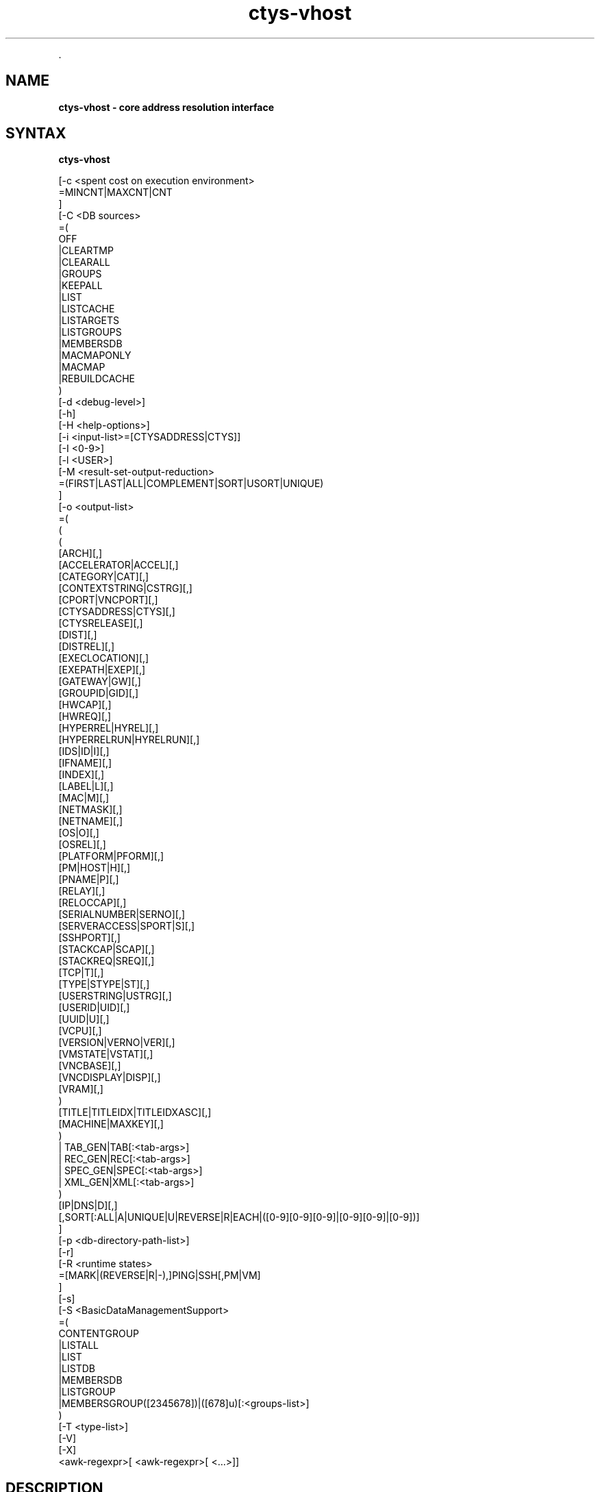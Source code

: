 .TH "ctys-vhost" 1 "June, 2010" ""

.P
\&.

.SH NAME
.P
\fBctys-vhost -  core address resolution interface\fR

.SH SYNTAX
.P
\fBctys-vhost\fR 


   [-c <spent cost on execution environment>
      =MINCNT|MAXCNT|CNT
      ]
   [-C <DB sources>
      =(
        OFF
        |CLEARTMP
        |CLEARALL
        |GROUPS
        |KEEPALL
        |LIST
        |LISTCACHE
        |LISTARGETS
        |LISTGROUPS
        |MEMBERSDB
        |MACMAPONLY
        |MACMAP
        |REBUILDCACHE
      )
   [-d <debug-level>]
   [-h]
   [-H <help-options>]
   [-i <input-list>=[CTYSADDRESS|CTYS]]
   [-I <0-9>]
   [-l <USER>]
   [-M <result-set-output-reduction>
      =(FIRST|LAST|ALL|COMPLEMENT|SORT|USORT|UNIQUE)
      ]
   [-o <output-list>
      =(
         (
           ( 
             [ARCH][,]
             [ACCELERATOR|ACCEL][,]
             [CATEGORY|CAT][,]
             [CONTEXTSTRING|CSTRG][,]
             [CPORT|VNCPORT][,]
             [CTYSADDRESS|CTYS][,]
             [CTYSRELEASE][,]
             [DIST][,]
             [DISTREL][,]
             [EXECLOCATION][,]
             [EXEPATH|EXEP][,]
             [GATEWAY|GW][,]
             [GROUPID|GID][,]
             [HWCAP][,]
             [HWREQ][,]
             [HYPERREL|HYREL][,]
             [HYPERRELRUN|HYRELRUN][,]
             [IDS|ID|I][,]
             [IFNAME][,]
             [INDEX][,]
             [LABEL|L][,]
             [MAC|M][,]
             [NETMASK][,]
             [NETNAME][,]
             [OS|O][,]
             [OSREL][,]
             [PLATFORM|PFORM][,]
             [PM|HOST|H][,]
             [PNAME|P][,]
             [RELAY][,]
             [RELOCCAP][,]
             [SERIALNUMBER|SERNO][,]
             [SERVERACCESS|SPORT|S][,]
             [SSHPORT][,]
             [STACKCAP|SCAP][,]
             [STACKREQ|SREQ][,]
             [TCP|T][,]
             [TYPE|STYPE|ST][,]
             [USERSTRING|USTRG][,]
             [USERID|UID][,]
             [UUID|U][,]
             [VCPU][,]
             [VERSION|VERNO|VER][,]
             [VMSTATE|VSTAT][,]
             [VNCBASE][,]
             [VNCDISPLAY|DISP][,]
             [VRAM][,]
           )
           [TITLE|TITLEIDX|TITLEIDXASC][,]
           [MACHINE|MAXKEY][,]
         )
         | TAB_GEN|TAB[:<tab-args>]
         | REC_GEN|REC[:<tab-args>]
         | SPEC_GEN|SPEC[:<tab-args>]
         | XML_GEN|XML[:<tab-args>]
       )
      [IP|DNS|D][,]
      [,SORT[:ALL|A|UNIQUE|U|REVERSE|R|EACH|([0-9][0-9][0-9]|[0-9][0-9]|[0-9])]
   ]
   [-p <db-directory-path-list>]
   [-r]
   [-R <runtime states>
      =[MARK|(REVERSE|R|-),]PING|SSH[,PM|VM]
      ]
   [-s]
   [-S <BasicDataManagementSupport>
     =(
        CONTENTGROUP
        |LISTALL
        |LIST
        |LISTDB
        |MEMBERSDB
        |LISTGROUP
        |MEMBERSGROUP([2345678])|([678]u)[:<groups-list>]
      )
      [-T <type-list>]
      [-V]
      [-X]
      <awk-regexpr>[ <awk-regexpr>[ <...>]]




.SH DESCRIPTION
.P
\fBctys\-vhost\fR 
is the basic address resolution interface for runtime
execution of commands based on ctys addressing. 

.P
The similarity of UNIX 'host' function is expanded with several
features, which take into account the roaming of VMs and thus
changing their actual execution path within a so called 
\&'execution stack' assembled by PMs, VMs, and HOSTs.
Due to technical reasons the locator functionality required for
building complete fully qualified ctys\-addresses of execution
stacks, which could be seen as a UNIX 'ping' similarity, is
included.

.P
Particularly a basic load\-balancing is included, which is very
basic of course, but could be extended easily. The current version
requires at least one of the potential ExecTargets to be active,
which could be a PM for execution of a VM to perform a command, or a
VM for execution of a command only, no automatic start of
deactivated sessions are performed.

.P
The main task of this tool is supporting a scripting\-IF as a link 
with an convenient name\-binding scheme between a GuestOS and it's
containing VM and PM by an open and GuestOS\-Native interface. The
whole access and security facility of VMs and PMs including 
HOSTs(e.g. VNC) is handled by encrypted connections only. It is 
designed and implemented as a seamless SSH\-based authorization and 
authentication system. The authors environment utilizes Kerberos, 
LDAP, and SSH with automount for SSO. The ctys\-vhost  supports
mainly the glue for seamless binding of roaming VMs on a homogeneous
UNIX platform.

.P
Due to targeted simplicity and efficiency the address resolution 
is based on simple unstructured pattern matching by regular 
expressions onyl whenever possible(which is almost for each call).
Even though the line\-record is structured by fields
as given by 
\&'\-a LIST=MACHINE'
 and 
\&'\-a ENUMERATE=MACHINE'
, the match 
itself will be performed as a simple regexpr by 
\&'awk\-match'
\&. 
Whereas the output is performed on the level of fields. Multiple
regexprs are supported and will be iterative applied on the
intermediary results. The reduction of the output as requested by
the '\-o' option is performed on the final set of resulting records
only.

.P
This fits perfectly, as long as the given IDs are kept unique,
when ambiguity occurs, the match will be taken as defined by
\&'\-M' option.

.P
Ambiguity occurs frequently when using a VM with NFS(or an other
some more secure network file system) from multiple machines and
using the nodes as processing\-capacity\-only. Accessing the same
files and enumerating them for selection of the appropriate
execution machine could be a mandatory requirement for
load\-distribution policies. In this case a basic COST option '\-C'
supports the very basic '\-M' option for some quite usable load
distribution within execution\-groups.

.P
In most other cases uniqueness should be given, e.g. the key
UUID is defined to be unique, but could be tampered e.g. by
co\-allocated backups. For avoiding of backup\-access the '\-M first'
option might be helpful.

.P
Anyhow, the management of up to some hundred VMs might not be a
challange by the current file\-DB and not really
performance\-optimized toolset. One of the next versions will
additionally support LDAP based nameservices, targeting an
enterprise environment with 'unlimited' and 'volatile' distributed
services to be managed.

.P
When a MAC\-IPAddress\-HostName mapping table a.k.a. 'macmap\-DB'
is present this will be used for open mappings which are not
configured within the VM configuration files a.k.a. enum\-DB. 
Particularly any IP or PM/Hostname address for given MAC\-Address
will be resolved when not present within the enum\-DB.

.P
The address resolution will be performed by the following steps
:

.RS
.IP \(bu 3
Check the static list of given ExecGroup for possible candidates.
.IP \(bu 3
List the active sessions on the given ExecGroup.
.IP \(bu 3
Take the appropriate PM/VM by utilising '\-C' and/or '\-M' option.
.RE

.P
For additional help refer to online help within  'ctys' to the 
section 'NAMESERVICE\-BASE'.

.P
Now some real benefits when using ctys\-vhost as interactive tool 
instead of using id from scripts:

.RS
.IP \(bu 3
Given partial strings, e.g. '192.168.1' lists all machines of 
that subnet. When the '\-M active' option is choosen, all
currently active sessions within that subnet are listed.

.IP \(bu 3
Any string could be used as partial pattern, e.g. parts of
MAC\-Ids of fragments of UUIDs. The given string will be matched
against complete record, mostly an awk\-regexpr, thus any part,
even spanning multiple FIELDS could be used. But currently not
regexpr, just literal characters are supported.

.IP \(bu 3
The database founding the mapping information of ctys\-vhost
could be altered by '\-p' option for handling of multiple sets,
e.g. for test\-purposes. 

.IP \(bu 3
The databases enum\-DB and macmap\-DB are populated just with the 
native information provided by their main sources, dhcpd.conf
and the config\-files of supported VMs. Therefore not any
information might be present in each of them, e.g. the
IP\-Address of the GuestOS might be present within the macmap\-DB,
but not within the VM\-config. The '\-S' option allows the
combined usage of multiple sources, e.g. by values 'all',
\&'macmap', or 'enum'.

.IP \(bu 3
ctys specific configurations\-extensions as described for the 
\&'\-a ENUMERATE' option are fully supported. This includes
particularly the storage of GuestOS information within the
VM\-config by specific ctys\-Prefixes(#@#) and some helpful
keywords.

The format of the generated data records is literally the same as the MACHINE output of the ENUMERATE action.

Additionally to the flat\-matching by simple regular expressions some
additional keywords are defined.
These are

AND,
OR,
NOT,
E:,and
F:,

described within the
section related to the arguments.
.RE

.P
\&.

.SH OPTIONS
.P
\fBctys-vhost\fR 

.TP
\fB\-c <spent cost on execution environment>\fR
Cost as for load distribution when selecting a target.
Companion options apply to resulting set of equal cost.

<spent cost on execution environment>=(MINCNT|MAXCNT|CNT)

.TP

\fBMINCNT\fR: 
Gives minimum loaded target, number of given types are simply counted.

.TP

\fBMAXCNT\fR: 
Gives maximum loaded target, number of given types are simply counted.

.TP

\fBCNT\fR: 
Lists each target with it's TYPE\-COUNT.

.TP
\fB\-C <DB sources>\fR
Limits the generation of the cache DB to the for
mapping\-resolution to the listed sources. Default is to use
all. Only available databases will be used, missing are
silently ignored.

Due to some performance issues when repetitively accessing same
temporary runtime data, some internal caches are defined. These
can be controlled, and reused  or cleared by usage of some of
the following keywords. But additionally some automatic checks
apply.
For data from static information, which has to be
pre\-processed a local cache\-DB is created. This cache\-DB
will be checked for modification time of it's sources before
each access and updated when outdated.
The modification time of the cache files will be checked
additionally for their age. When these exceeds the value
defined by CACHECLEARPERIOD, which is by default 3600seconds,
the caches are forced\-cleared and rebuild silently by next
call.

The following data sources are utilized:

\fBENUM\fR 

Enumaration results only, as supplied by cached local"enum.fdb".

\fBMACMAP\fR 

DHCP information for MAC resolution, the macmap\-DB
should be available, but is otherwise simply ignored.
This will be utilized in conjunction with an enumeation
result, e.g. ENUM. 

\fBGROUPS\fR

Adds caching of GROUPS for all group files from the
current CTYS_GROUPS_PATH variable. Therefore each
group file will be completely expanded by nested
evaluation and replacement of "#include" statements
and stored by replacing each resulting entry with it's
MACHINE format entry from the staticCacheDB.

Each group is cached within an file by it's own,
thus the access could be performed by just one
file\-selection for the complete nested resolution of
it's entities.

.nf
  <DB sources>=
    (
      OFF|
      CLEARTMP|
      CLEARALL|
      GROUPS|
      KEEPALL|
      LIST|
      LISTARGETS|
      LISTGROUPS|
      MEMBERSDB|
      MACMAPONLY|
      MACMAP|
      REBUILDCACHE
    )
.fi


This group of keywords controls the runtime behaviour, which
has an impact to the overall performance.

.TP

\fBADJUST\fR 
clears enum.fdb from redundant records of multiple scans.
This is not neccessarily required because the \fBREBUILDCACHE\fR clears 
redundant records before importing the current set.

.TP

\fBOFF\fR 
bypasses the usage of caches.

.TP

\fBMACMAPONLY\fR 
uses the macmap.fdb only for mapping, this is just
senseful for mappings between DNS, MAC, and TCP. The
request will be rejected, when "\-o" option contains
any other input.

For matching entities within MACMAP this might be the
fastest approach. It is the only applicable approach,
when the target is not yet populated in standard DB,
for example due to pre\-initial conditions.

.TP

\fBMACMAP\fR 
activates the raw usage of macmap.fdb for DNS, MAC,
and TCP as preferred source of resolution.

This has two flavours, depending from selected output
attributes:

.RS
.IP \(bu 3
Only one of, or all: TCP|MAC|DNS
In this case the MACMAP DB will be utilized within
the "bigger awk", due complete probable
containment of information thus first a raw access
to MACMAP will be tried. When no result was found,
the general script with DNS/Bind access will be
performed. In standard manner(due to SW
architecture, ignoring previous trial).

.IP \(bu 3
Additional output requested:
In this case particularly the field positions of
the resulting output can not be handled in a smart
manner for an independent pre\-filter, though the
standard execution path is performed.

When the macmap.fdb is properly maintained and
contains the complete scope of mapping information,
this enhances the performance, else it could have an
negative impact, even though it will not be dramatic,
or for small amounts almost not recognizable.

Another aspect to be aware of is, that the two
different databases might diverge. Particularly the
order of the stored records could not be relied on to
be the same. When using the option "\-M all" the order
might not be relevant, but for "\-M first"(default) and
for "\-M last" the results might frequently be
different.

The basic difference of the contents is the fact, that
the macmap.fdb (let us say!) contains any networked
host, whereas the standard enum.fdb the registered VMs
only, so might be a subset of macmap.fdb.

The correlation of both will be performed, when a
cache is build and addressing references are resolved
for faster access.

.RE
.TP

\fBGROUPS\fR 
activates the usage of GROUPS and it's related cache
data which is due to performance issues deactivated
for now by default.

The following additional keywords control and support the
management of internal caches.

.TP

\fBLISTCACHE\fR 
lists all current caches.
This call terminates immediately after performing, so
any remaining options are ignored.

.TP

\fBLISTTARGETS\fR 
lists all current cached targets.

This call terminates immediately after performing, so
any remaining options are ignored.

.TP

\fBLISTGROUPS\fR 
lists all current cached groups.
This call terminates immediately after performing, so
any remaining options are ignored.

.TP

\fBMEMBERSDB\fR 
displays a list of all current staticCacheDB members
in ctys\-stacked\-address notation.

.TP

\fBCLEARTMP\fR 
clear it's internal temporary caches first and
rebuild on demand.

.TP

\fBCLEARALL\fR 
clear all it's internal caches first and rebuild on demand.
This includes a directory\-wildcard\-clear, which
includes probably the caches of other tasks, so use it
considerably.

This call terminates immediately after performing, so
any remaining options are ignored.

.TP

\fBREBUILDCACHE\fR 
the static data to be concatenated from static
assembly databases, for now the enum\-DB and the
macmap\-DB is cached within a static database and
concatenated with the volatile RT data into the
RTCACHE.
Redundant record from multiple\-rescans are cleared.

The requirement of rebuild for the static data is
checked by modification time of it's components, and
when required updated silently. 
When setting this flag, the data is rebuild in any case.

Additional information is available from description of:

.RS
.IP \(bu 3
NAMESERVICES of "ctys \-H"
.IP \(bu 3
"ctys \-a ENUMERATE...." 
.IP \(bu 3
"ctys\-extractMAClst"
.IP \(bu 3
"ctys\-vdbgen"
.RE

.TP
\fB\-d <debug\-level>\fR
Same as ctys.

.TP
\fB\-h\fR
Print help, refer to "\-H" for additional information.

.TP
\fB\-H <help\-option>\fR
The extended help option is based on system interfaces for display of
manpages, PDF  and HTML documents.
This comprises the man pages and installed manuals.

For additional help refer to the documents or type \fBctys \-H help\fR.

.TP
\fB\-i <input\-list>\fR
Options controlling input content for specific cases.
.nf
  <input-list>=[CTYSADDRESS|CTYS]
.fi


.TP

\fBCTYSADDRESS|CTYS\fR
A fully qualified address is supported for mapping of one
of the given output attributes.

.TP
\fB\-I <0\-9>\fR
Interactive, gives summarised display of progress for main values.
The degree of display depends on the choosen level:

.TP

0
For completeness only, switches the display OFF, same as omitting the option at all.
.TP

1
Activates a moderate level with display of basic benchmark data.
.TP

2
Activates a more informative level with intermediate QUERY data
reduction pattern.
This particularly supports the design of multi\-key selection
queries for perfomance optimization.
.nf
  ctys-vhost <in-out-options> <arg1> <arg2> <agr3>
.fi

For the  display of the actual contents of a specific intermediate step in
addition to it's draft performance\-overview, just drop all following
filters/arguments from the call, what will display the requested result as final.
This result is identical to the covered intermediate result when
using it within a chained set of filters.

.TP
\fB\-l <login\-name>\fR
The users, which will be used for hosts without an exlicitly given
user. The hosts/groups entries provide the common EMail\-Style
"<user>@<execution\-target>". 
The default is "$USER", when neither "\-l", nor an explicit user is provided.

.TP
\fB\-L <USER>\fR
Remote user to be used for SSH\-access\-checks, when the "\-x"
option is activated.
.nf
  DEFAULT=CTYS_NETACCOUNT(DEFAULT->USER)
.fi


.TP
\fB\-M <record\-filter>\fR
Restricts a set of multiple results with additional 
constrains for output:
.nf
  <result-set-output-reduction>
     =(FIRST|LAST|ALL|COMPLEMENT|SORT|USORT|UNIQUE)
.fi


.TP

\fBFIRST\fR
First matching entity.

.TP

\fBLAST\fR
Last matching entity.

.TP

\fBALL\fR
All matching entities.

.TP

\fBCOMPLEMENT\fR
All entities NOT matching.

.TP

\fBSORT\fR
Final result is sorted by "sort".

.TP

\fBUSORT\fR
Final result is sorted by "sort \-u".
Only full matches are reduced.

.TP

\fBUNIQUE\fR
Final result is sorted by "sort \-u" but only displayed when actually
one record only results. 
When multiple records are matched, an empty string is returned and
the exit value is set to "1".

.TP
\fB\-o <output\-list>\fR
Options controlling output content. Values of all given options are
listed as one RECORD per line for each matched entity. The keywords
are not case sensitive and could be used as a comma\-seperated list.
Shortcuts are applicable mostly as one\-character alternatives as
listed.

The default output when this option is not provided is to display a
pre\-configured table
stored as a 
MACRO
in the default\-macros file with the name 
.nf
  TAB_CTYS_VHOST_DEFAULT
.fi


This table could be customized as required, but should be handeled
carefully.

.nf
  <output-list>=
  (
    (
      (
        [ARCH][,]
        [ACCELERATOR|ACCEL][,]
        [CATEGORY|CAT][,]
        [CONTEXTSTRING|CSTRG][,]
        [CPORT|VNCPORT][,]
        [CTYSADDRESS|CTYS][,]
        [CTYSRELEASE][,]
        [DIST][,]
        [DISTREL][,]
        [EXECLOCATION][,]
        [EXEPATH|EXEP][,]
        [GATEWAY|GW][,]
        [GROUPID|GID][,]
        [HWCAP][,]
        [HWREQ][,]
        [HYPERREL|HYREL][,]
        [HYPERRELRUN|HYRELRUN][,]
        [IDS|ID|I][,]
        [IFNAME][,]
        [INDEX][,]
        [LABEL|L][,]
        [MAC|M][,]
        [NETMASK][,]
        [NETNAME][,]
        [OS|O][,]
        [OSREL][,]
        [PLATFORM|PFORM][,]
        [PM|HOST|H][,]
        [PNAME|P][,]
        [RELAY][,]
        [RELOCCAP][,]
        [SERIALNUMBER|SERNO][,]
        [SERVERACCESS|SPORT|S][,]
        [SSHPORT][,]
        [STACKCAP|SCAP][,]
        [STACKREQ|SREQ][,]
        [TCP|T][,]
        [TYPE|STYPE|ST][,]
        [USERSTRING|USTRG][,]
        [USERID|UID][,]
        [UUID|U][,]
        [VCPU][,]
        [VERSION|VERNO|VER][,]
        [VMSTATE|VSTAT][,]
        [VNCBASE][,]
        [VNCDISPLAY|DISP][,]
        [VRAM][,]
      )
      [TITLE|TITLEIDX|TITLEIDXASC][,]
      [MACHINE|MAXKEY][,]
    )
    | TAB_GEN[:<tab-args>]
    | REC_GEN|REC[:<tab-args>]
    | SPEC_GEN|SPEC[:<tab-args>]
    | XML_GEN|XML[:<tab-args>]
  )
  [IP|DNS][,]
  [,SORT[:<sort-args>]]
  
.fi


The previous keywords for specific fields set the related bit for
output. 
These will be OR\-ed to the resulting output.
Thus the MACHINE keyword includes all fields, whether individually set
or not.

The format keys IP and DNS change the representation of the IP field.

.TP

\fBACCELLERATOR\fR
The accelerator as configured.

.TP

\fBARCH\fR
The architecture presented by the hypervisor to the GuestOS.

.TP

\fBCATEGORY|CAT\fR
The category of the plugin, which could be for now one of: HOSTs, PMs VMs.

.TP

\fBCONTEXTSTRING|CSTRG\fR
A string stored for the use by responsible the plugin.

.TP

\fBCTYSADDRESS|CTYS\fR
A fully qualified address to be used within ctys. This
includes the complete address for the whole execution\-stack
of the destination instance, beginning with hosting PM.

Whereas almost any other output is just a subset of the
generated static database, this value is the result of the
assembly of multiple items to a complete address for an
unambiguous execution path. The namespace could be the
private network or even the global network, when globally
unique PM addresses as FQDN are used.

.TP

\fBCTYSRELEASE\fR
The release of ctys used for creation of the VM.

.TP

\fBDIST\fR
Output of distribution installed within VMs guest. 

.TP

\fBDISTREL\fR
Release of distribution.

.TP

\fBDNS\fR
Output of TCP/IP address (any valid for the VM). This
option supports the name representation as reported by DNS,
for the numerical representation refer to IP.

\fBATTENTION\fR:
Only the first match will be listed when
multiple addresses are present for the same
entity.

.TP

\fBEXECLOCATION\fR
The location of execution for the VM.
Either a keyword, or a list of hosts/groups.

.TP

\fBEXEPATH\fR
The location of executable for starting the VM.

.TP

\fBGATEWAY\fR
The TCP gateway to be used for the current interface, which is
for the standard case the one for the whole multihomed node.

.TP

\fBGROUPID\fR
The group id of user that created this entry.

.TP

\fBHWCAP\fR
The offered hardware capacity by the VM to the GuestOS.

.TP

\fBHWREQ\fR
The required hardware capacity of the VM from the PM, which could be
a lower peer VM within a stack.

.TP

\fBHYPERREL\fR
The release of the hypervisor the current VM is created with.
E.g. "Xen\-3.0\-x86_64".

.TP

\fBHYPERRELRUN\fR
The release of the present hypervisor when this record was created.

.TP

\fBIDS|ID|I\fR
Output of static ID, which is a pathname for VMs, and a
runtime ID for HOSTs. The IDs are (foreseen to be!?) unique
within the namespace of their PM or VM. This should be
considered when roaming VMs between PMs.

Following current exceptions apply:

.RS
.IP \(bu 3
\fBXEN\fR
The value is the configuration path statically unique on 
local host, common to IDs of other VMs. 

The domain\-ID is handled \- due to hypervisor architecture 
and structural and dynamic means of accessibility \-
similar to an ordinary "UNIX\-pid", but not considered within ctys.

.IP \(bu 3
\fBHOST\fR
For plugins of type HOST, which are more or less simple 
processes offering specific services, the "UNIX\-ID" is 
utilized.

The "UNIX\-ID" could consist of several kinds of
entries. A common example is VNC, where the entries
semantic could be one of:
.RS
.IP \(bu 3
DISPLAY = VNC\-port\-offset
.IP \(bu 3
DISPLAY = VNC\-port
.IP \(bu 3
Any of above could be context\-specific, and utilized
more or less correlated by any other FBP\-aware
application too. E.g. vncviewer for XEN and
WMWare\-Workstation 6.

In addition, for a plugin a ctys specific ID might be
defined, e.g. based on "UNIX\-PID".

So, ... it is just an abstract ID, no generic
overall\-algorithm applicable.
.RE
.RE

.RS
.IP \(bu 3
\fBINDEX\fR
The index of the record within the current snapshot of the selected database.
This is a transitive value, which may change for each database change.

.IP \(bu 3
\fBIP\fR
Output of TCP/IP address. 
This option supports the numerical
representation, for the DNS name
representation refer to DNS.

.IP \(bu 3
\fBLABEL|L\fR
Output of LABEL.

.IP \(bu 3
\fBMAC|M\fR
Output of MAC address.

\fBATTENTION\fR:
Only the first match will be listed when multiple 
addresses are present for the same entity.

.IP \(bu 3
\fBMACHINE\fR
Complete records matching the <regexpr\-list> in terse
format for postprocessing.

.IP \(bu 3
\fBMAXKEY\fR
The maximum common set of attributes for LIST and ENUMERATE.

.IP \(bu 3
\fBNETMASK\fR
The TCP netmask of current interface.

.IP \(bu 3
\fBOS|O\fR
Output of OS as configured.

.IP \(bu 3
\fBOSREL\fR
Release of OS.

.IP \(bu 3
\fBPLATFORM|PFORM\fR
The HW platform provided for the GuestOS.

.IP \(bu 3
\fBPM|HOST|H\fR
Output of TCP/IP address of the PM\-Physical Machine, which
is the hosting machine.

.IP \(bu 3
\fBPNAME|P\fR
The same as <ID|I>, this is due to the usage of filepathname of the
configuration as an unique ID at least within the namespace of a sigle
hosts filesystem.

.IP \(bu 3
\fBREC_GEN|REC\fR
Generates output format as structured proprietary record format, which is 
foreseen for online validation as well as automated postprocessing.
Refer to common format of generic tables for additional information.
.RE

.RS
.IP \(bu 3
\fBRELAY\fR
The relay interface, device, virtual bridge, virtual switch, or
virtual hub, the VM is interconnected too witin it's PM/lower\-stack\-peer.

.IP \(bu 3
\fBRELOCCAP\fR
The available capacity for relocation of the VM, either to another
compatible virtual PM as a stack\-entity, or an actual physical PM.
The destination container has to provide the required HWREQ and
STACKREQ of the VM, which has to be compatible with the HWCAP and
STACKCAP ot the target.

.IP \(bu 3
\fBSERIALNUMBER|SERNO\fR
An arbitrary serial number for the VM stored in the configuration
file. 
This number should be unambigiuos.

.IP \(bu 3
\fBSERVERACCESS|SPORT|S\fR
Server access port for execution of a TCP/IP connect. This
is the raw port to be used for server specific admin tools,
which is different from user's client access. This port is
currently rarely supported, namely not utilized due to
security reasons, e.g. in case of XEN.

The main intention of ctys is to avoid propriatery
interfaces as much as possible, and support "bare support
tools" only. This interface could only be propriatery. So
being honest, 'do not really like that!

.IP \(bu 3
\fBSPEC_GEN|SPEC\fR
Generates table output format where each attribute is on a seperate line.
This format is particularly forseen to check values with tight reference to the documentation.
Refer to common format of generic tables for additional information.

.IP \(bu 3
\fBSSHPORT\fR
A list of provided SSH ports on this interface.
Currently supported for OpenSSH only.

.IP \(bu 3
\fBSORT[:<sort\-args>]\fR
Enables the post\-sort filter.

.nf
  <sort-args>=[ALL|A|EACH][%(UNIQUE|U)][%(REVERSE|R)][%<sort-key>]
.fi


.RS
.IP \(bu 3
\fBREVERSE|R\fR 
Activates a final filter for call of "sort \-r".
.IP \(bu 3
\fBUNIQUE|U\fR 
Activates a pre\-final filter for call of "sort \-u".
.IP \(bu 3
\fB<sort\-key>\fR 
Defines a sort key as "\-k" option for "sort \-k <sort\-key>".

The capacity offered by the hypervisor to nested VMs.

.RE
.IP \(bu 3
\fBSTACKREQ|SREQ\fR
The capacity required by the hypervisor as a nested VM itself.

.IP \(bu 3
\fBSTYPE|ST\fR
Output of the session type, either of category VM, PM, or a HOST by

.IP \(bu 3
\fBTAB_GEN|TAB\fR
Generates table output format. The default format could be and is configured as a
custom macro.
Refer to common format of generic tables for additional information.

.IP \(bu 3
\fBTCP|T\fR
The ip address of the VM in stored format.

\fBATTENTION\fR:
In case of multiple interfaces and/or addresses for each address of a
so called "multi\-homed" machine a sepereate entry is generated, thus
it is listed as a seperate host entry.

.IP \(bu 3
\fBTITLE\fR
The title for any selected field within the output.

.IP \(bu 3
\fBTITLEIDX\fR
The title with the related indexes as required and enumerated for
input into the generic table.

.IP \(bu 3
\fBTITLEIDX\fR
The title with the related indexes as required and enumerated for
input into the generic table. In addition the ASC\-II values of
column indexes for common spreadsheet forms are displayed.

.IP \(bu 3
\fBUSERSTRING|USTRG\fR
A free editablecustomizable string from the user.

.IP \(bu 3
\fBUID\fR
User ID created this record.

.IP \(bu 3
\fBUUID|U\fR
Output of UUID.
.RE

.RS
.IP \(bu 3
\fBVCPU\fR
The number of pre\-assigned VCPUs. 

.IP \(bu 3
\fBVERSION|VERNO|VER\fR
Version of config.

.IP \(bu 3
\fBVMSTATE|VSTAT\fR
The configured state of the VM.
Current aupported values are: ACTIVE, BACKUP.

.IP \(bu 3
\fBVNCBASE\fR
Base port for calculations of ports
from display and vice versa. 
The default is 5900.

.IP \(bu 3
\fBVNCDISPLAY|DISP\fR
DISPLAY to be used by XClients, which in case of VNC is
already calculated by usage of context\-specific PortOffset.
.RE

.RS
.IP \(bu 3
\fBVNCPORT|CPORT\fR
Client access port for execution of a TCP/IP connect. This
is the raw port to be used for vncviewer or proprietary
clients with their own MuxDemux\-dispatcher.

All configured VNC access ports for any VM could be listed as:
.nf
  ctys-vhost -o cport,l -M all '59\e[0-9\e]\e[0-9\e]'
.fi

Where a standard baseport of 5900 is assumed.
.RE

.RS
.IP \(bu 3
\fBVRAM\fR
The amount of pre\-assigned VRAM. 
.RE

.RS
.IP \(bu 3
\fBXML_GEN|XML\fR
Generates output format in XML format for ease of postprocessing.
Refer to common format of generic tables for additional information.
.RE

.TP
\fB\-p <db\-directory\-path\-list>\fR
Comma seperated path list to directories containing the
name\-resolution DBs, same for each <db\-directory\-path> as for
ctys\-vdbgen. 

ctys\-vhost could handle multiple mapping\-DBs for virtual
concatenation. The advantage of this is the ability of
substructuring VMs and PMs into access\-groups by ctys\-vdbgen 
and using them in combinations as required during runtime. This
offers particularly advantages when performing ctys\-vhost for
loadbalancing by usage of cost\-option "\-C".      

.TP
\fB\-R <remote\-hosts>\fR
List of remote hosts for execution.
Either a list of valid hostnames, ipaddresses, or EMail\-Format hostnames.

.TP
\fB\-r\fR
Activates the common usage of dynamic runtime data. Without this
option only some distinct functions like load\-distribution
utilize selective calls of runtime\-data\-evaluation for further
restricting their intermediate results. This is e.g. obviously
the count of actual executed instances on a PM for the case of
cost evaluation on a potential distribution target.

When runtime data evaluation is activated in general, the "\-R"
option alplies to any result as a further constraint.

The usage of runtime data evaluation cost performance of
course. This could become dominant, when huge clusters are
evaluated, thus should be considered whether really required,
and applied to reasonable sets only. But anyhow, when some
bigger sets are required by definition, caching of data with
different strategies could be applied.

.TP
\fB\-R <runtime states>\fR
Restricts a set of multiple results with additional 
constrains for output.

Only the possible targets which are actually operational are
listed. This includes the actual running VM with it's hosting
PM, and in addition all other operational machines, where the
current VM is available too. This case is the most common for
NFS based exec\-pools, where a single VM could be accessed
remotely by a number of PMs. This particularly offers the
advantage of copyless\-migration of online and offline VMs.

Very handy, and in companion with others probably one 
of the most important internal top\-level\-calls for 
GuestOS\-Command\-Execution.
.nf
  <runtime states>
    =[MARK|(REVERSE|R|-),]PING|SSH[,PM|VM]
.fi

.TP

\fBMARK\fR
A match for any of the following keywords is simply
made with a prefix as running by "R;", instead of
just showing the resulting set.

The remaining are formatted with the prefix "\-;" 
for alignment.

.TP

\fBREVERSE|R|\\-\fR
This reverses the resulting set, thus the "not
matching" states only will be shown.

.TP

\fBPING\fR
A RUNNING session is simply "ping\-ed".

Resulting statement of operational mode may result on 
applied security policies, but not exclusively on the 
state of the running OS's IP\-stack.

.TP

\fBSSH\fR
A RUNNING session is additionally checked for 
SSH\-connect by a dummy\-interconnect.
This might be really senseful, once SSO is established.

"ssh" is the only and one state, which is a viable 
confirmation for the ability of establishing ctys 
connections.

.TP

\fBPM\fR
Checks only PM for accesibility, which is the
default behaviour.
PM accessibility is defined as the accessibility of
the running OS on PM.

.TP

\fBVM\fR
Checks VM for accesibility, this is
particularly related to the SSH key.
VM accessibility is defined as the accessibility of
the running OS on VM.

.TP
\fB\-s\fR
Set when ctys\-vhost is used as an internal subcall for another
master\-tool. In this case some automatic triggered tasks such as
the time\-driven rebuild of caches are suppressed. Instead a hint
for required re\-sync is printed as warning.

Urgent tasks will be worked out, even if they might take some
minutes. This is the case when no cache is present, of the
caches differ in their age.
All tools using this as an internal system call should set this
flag.

.TP
\fB\-S <BasicDataManagement>\fR
The "\-W" option represents some basic management interfaces for
the additional entity class GROUPS and the entity
characteristics CONTAINMENT. Where the containment is applied to
the whole set of stored entities.

These interfaces allow some smart listing and display of current
supported data, the handling of data as deletion and creation is
handeled by the ctys\-vhost command as appropriate.

.nf
  <BasicManagementSupport>=
     (
       LISTALL
      |LIST
      |LISTDB
      |MEMBERSDB
      |LISTGROUP[:<groups-list>]
      |MEMBERSGROUP([2345678])|([678]u)[:<groups-list>]
     )
  
     <groups-list>:=<group>[,<groups-list>]
.fi


The following keywords may be applied.

.TP

\fBLISTALL\fR
Displays a list of all current available data sources.

.TP

\fBLIST\fR
Displays a list of all current data sources, the same as

.nf
  LIST = LISTDB + LISTGROUP
.fi


.TP

\fBLISTDB\fR
Displays a list of current file\-databases.

.TP

\fBMEMBERSDB\fR
Displays a list of all current staticCacheDB members
in ctys\-stacked\-address notation.

.TP

\fBLISTGROUP[:<group\\-list>]\fR
List all current groups from the 
CTYS_GROUPS_PATH.
The output format is as follows:
.nf
  " <size> <#lrec>/<#incs> <#srec> <group>"
.fi


.RS
.IP \(bu 3
<size>
Size n kBytes.

.IP \(bu 3
<#lrecs>
The overall number of target entities
without resolution of nesting, so just
the current file is evaluated.

.IP \(bu 3
<#incs>
The overall number of include\-statements
contained within current file.

.IP \(bu 3
<#srecs>
The overall number of target entities
with  resolution of all nested includes.

.IP \(bu 3
<group>
The name of current group, which is the
filename too. When "\-X" option is set
(LEFT of this option), than the basename
is shown only, else the full filepathname.
.RE

.RS
.IP \(bu 3
\fBMEMBERSGROUP[:<group\-list>]\fR
Lists members of scanned groups.
When no <group\-list> is provided, the 
variable 
CTYS_GROUPS_PATH
is decomposed and similar to the
PATH variable, any resulting directory is scanned for all existing
group files. The members of found groups are displayed.

The nested containment hierarchy by "include" is expanded before output.
In case of provided <group\-list> the listed groups are displayed only.
The format of <group\-list> is:
.nf
  <group-list> =: <group-name>[%<group-list>]
.fi


Two types of storage are shown:
.RS
.IP \(bu 3
Raw group files, which may contain target
entities, include\-statements and comment lines.
.IP \(bu 3
Cache group files, which contain the whole
resolved set of containment tree as flat target
entity recorded from the statCacheDB.

.RE
.IP \(bu 3
\fBMEMBERSGROUP[2\-8][:<group\-list>]\fR
The values MEMBERSGROUP[2\-5] display the same as MEMBERSGROUP, 
but with a slightly different output format, whereas MEMBERSGROUP[6\-8] 
shows the contained accounts or hosts.

.RS
.IP \(bu 3
MEMBERSGROUP2 \-
List of resulting targets with specific context options, for screen display.
.IP \(bu 3
MEMBERSGROUP3 \-
Similar to MEMBERSGROUP2, but additionally formatted with line\-breaks.
.IP \(bu 3
MEMBERSGROUP4 \-
List of resulting targets with specific context options, prepared for inclusion by cut\-and\-paste.
.IP \(bu 3
MEMBERSGROUP5 \-
List of resulting calls prepared for usage by cut\-and\-paste.
.IP \(bu 3
MEMBERSGROUP6 \-
List of accounts in EMail format for screen display only.
.IP \(bu 3
MEMBERSGROUP6u \-
Unique list of MEMBERSGROUP6.
.IP \(bu 3
MEMBERSGROUP7 \-
List of accounts in EMail format for machine processing.
.IP \(bu 3
MEMBERSGROUP7u \-
Unique list of MEMBERSGROUP7.
.IP \(bu 3
MEMBERSGROUP8 \-
List of hosts for machine processing.
.IP \(bu 3
MEMBERSGROUP8u \-
Unique list of MEMBERSGROUP8.

.RE
\fB\-T <type\-list>\fR.IP \(bu 3

Types to be recognized when calculating target.
For additional information refer to "\-T" option of ctys.
.RE

.TP
\fB\-V\fR
Shows version.

.TP
\fB\-X\fR
See ctys, terse for machine output.

\fBREMARK\fR: 
Due to order dependency of options evaluation, set this
as first/leftmost option.

.P
\&.

.SH ARGUMENTS
.P
Use 
"\-I 2"
option for some performance
analysis of order dependency for multiple\-selection queries.

.TP
\fB<awk\-regexpr>[ <awk\-regexpr>[ <...>]]\fR
A list of simple awk regular expression, for matching based on
$0. This is called here "flat\-matching", though no structural
information like in case of attribute\-value assertion, is recognized
for the pattern match.

The given lists are matched each on the resulting set of complete
records from the previous pattern\-matching. The last filter applied
will be accompanied by reduction of fields of final matching records
as selected by "\-o" option.

The main advantage of this approach is the simplicity of data
structures and the utilization of common tools and data
structures. Some performance gain is another advantage.

The drawback is, that in some cases the regexpr has to be choosen
thoroughly.

Some Examples:

.RS
.IP \(bu 3
\e.  (a single dot)

All items within the database.

.IP \(bu 3
inst

All items which contain any string "inst"

.IP \(bu 3
^inst

All items, which start with "inst", where the first field in a record
is the hostname.

.IP \(bu 3
*inst

All items, which end with "inst".

.IP \(bu 3
xen|qemu

All items containing 'xen' or 'qemu'.
.RE

.TP
\fBAND\fR
The AND operator is the the same as a simple space\-operator(" "),
which causes the keyword to be applied as selective filter on the
previous intermediate result.
The result is matched based on the internal MACHINE format, which
might lead to different results than the requested final output format only.

.TP
\fBE:<#field0>:<#field1>\fR
Compares two fields given by their canonical numbers.
The most important application might be the quer for a specific PM record,
where the "netname" has to be matched by "PM", which is the 
"uname \-n"
Be aware, that only substrings and equal strings match, for local
networks using DNS, the "netname" has an additional point "." at the
end, thus order of numbers are significant for a match.

The "$<field0>" is the canonical number as presented by 
TITLEIDX.

.TP
\fBF:<#field0>:<content\-match>\fR
Queries for a specific FIELD with provided number to be compared by
awk\-function "match($<#field0>,<content\-match>)".
Be aware, that only substrings and equal strings match.

The "$<field0>" is the canonical number as presented by 
TITLEIDX.

.TP
\fBNOT\fR
The NOT operator replaces the current composite state for the next
argument only, operators are skipped.
It should be recognized, that the NOT operator replaces only the
current state, thus no chained evaluation of previous operators is
applied.
Anyhow, different operators, which are independant, such as NOT and
AND, are superposed.

.TP
\fBOR\fR
The OR operator adds to the previous intermediate result a filtered
subset of the last "AND\-result".
This sounds maybe a little strange, but simply said, a number of
grouped OR operators just imply a parentheses/brace around all OR\-ed
elements.
The overall operations is simple from\-left\-to\-right.

The reason for omitting group\-operators is just simplicity of
implementation and grant of a resonable overall performance.
When more operators are required, a full set of syntax might be implemented.

.P
\&.

.SH EXIT-VALUES
.TP
 0: OK:
Result is valid.

.TP
 1: NOK:
Erroneous parameters.

.TP
 2: NOK:
Missing an environment element like files or databases.

.TP
 7: NOK:
Missing cacheDB directory.

.TP
 8: NOK:
Missing stat cache.

.TP
 9: NOK:
Missing groups cache.

.TP
 10: NOK:
Missing "macmap.fdb"

.TP
 11: NOK:
Unambiguity was requested by "\-M unique", but query result is ambiguous.

.SH SEE ALSO
.TP
\fBctys use\-cases\fR
ffs.

.TP
\fBctys plugins\fR
.TP
  \fBPMs\fR
\fIctys\-PM(7)\fR
.TP
  \fBVMs\fR
\fIctys\-KVM(7)\fR, \fIctys\-QEMU(7)\fR, \fIctys\-VMV(7)\fR, \fIctys\-XEN(7)\fR, \fIctys\-VBOX(7)\fR
.TP
  \fBHOSTS\fR
\fIctys\-CLI(7)\fR, \fIctys\-PM(7)\fR, \fIctys\-VNC(7)\fR, \fIctys\-X11(7)\fR

.TP
\fBctys executables\fR
\fIctys\-extractARPlst(1)\fR, \fIctys\-extractMAClst(1)\fR, \fIctys\-genmconf(1)\fR, \fIctys\-vping(1)\fR, \fIctys\-plugins(1)\fR, \fIctys\-vhost(1)\fR

.TP
\fBsystem executables\fR
\fIdig(1)\fR, \fIhost(1)\fR, \fIifconfig(8)\fR, \fIether\-tool(8)\fR, \fInc(1)<a.k.a. netcat>\fR

.SH AUTHOR
.P
Written and maintained by Arno\-Can Uestuensoez:

.TS
tab(^); ll.
 Maintenance:^<acue_sf1@sourceforge.net>
 Homepage:^<http://www.UnifiedSessionsManager.org>
 Sourceforge.net:^<http://sourceforge.net/projects/ctys>
 Berlios.de:^<http://ctys.berlios.de>
 Commercial:^<http://www.i4p.com>
.TE


.SH COPYRIGHT
.P
Copyright (C) 2008, 2009, 2010 Ingenieurbuero Arno\-Can Uestuensoez

.P
This is software and documentation from \fBBASE\fR package,

.RS
.IP \(bu 3
for software see GPL3 for license conditions,
.IP \(bu 3
for documents  see GFDL\-1.3 with invariant sections for license conditions.
.RE

.P
The whole document \- all sections \- is/are defined as invariant.

.P
For additional information refer to enclosed Releasenotes and License files.


.\" man code generated by txt2tags 2.3 (http://txt2tags.sf.net)
.\" cmdline: txt2tags -t man -i ctys-vhost.t2t -o /tmpn/0/ctys/bld/01.11.010/doc-tmp/BASE/en/man/man1/ctys-vhost.1

